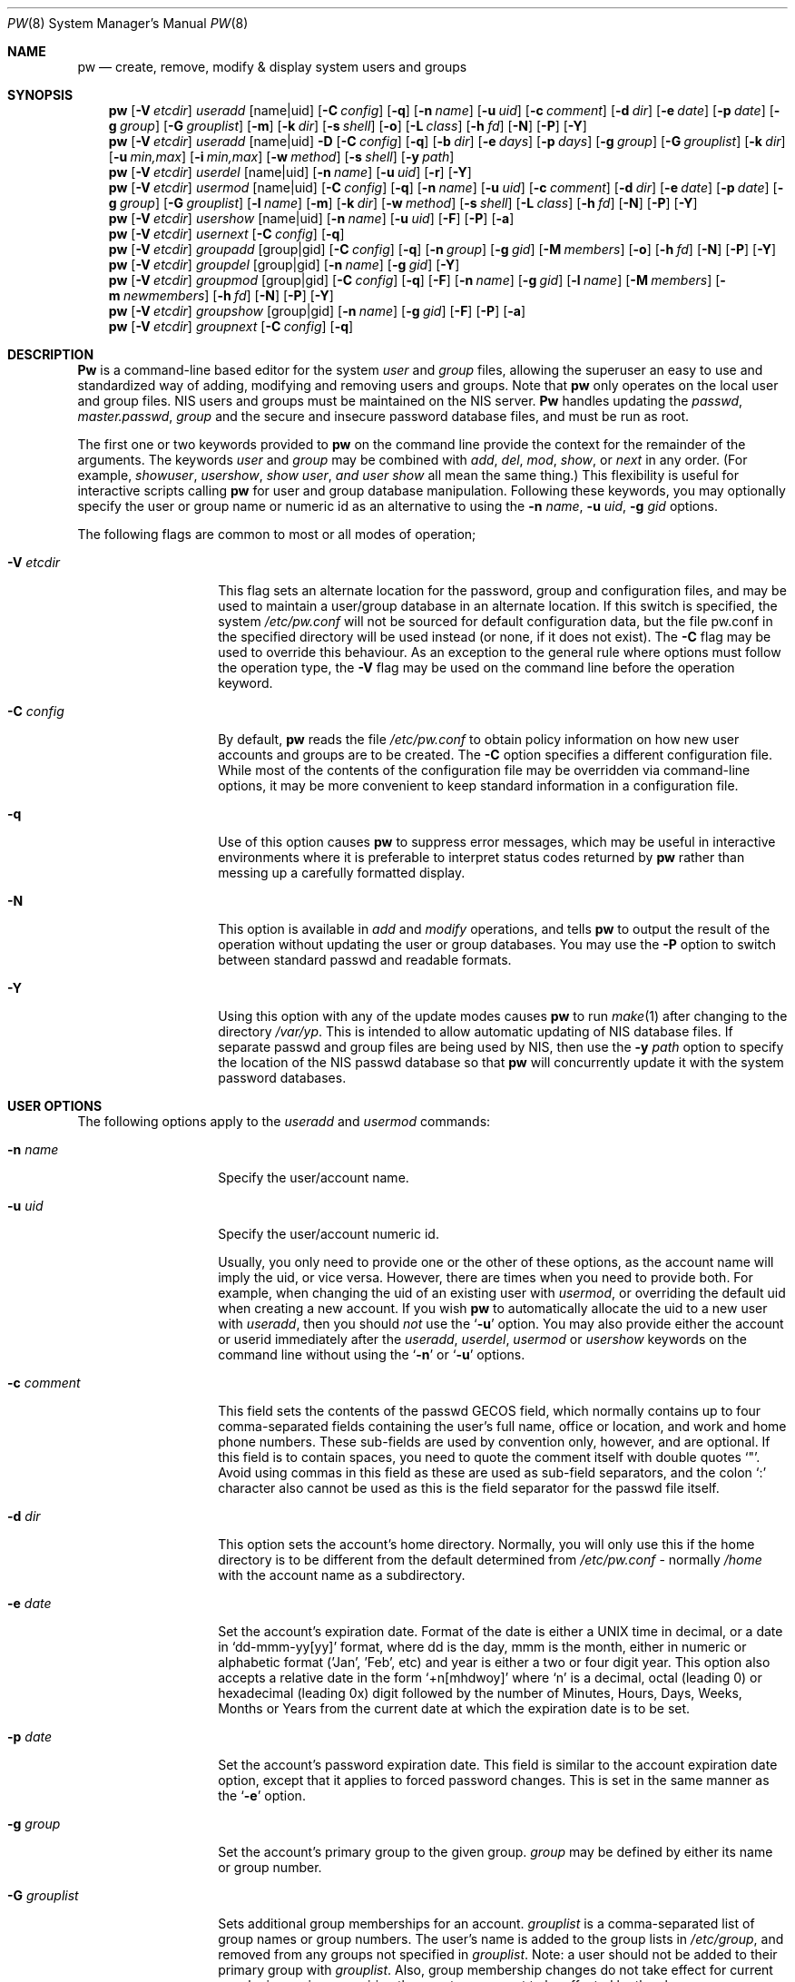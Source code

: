 .\" Copyright (C) 1996
.\" David L. Nugent.  All rights reserved.
.\" 
.\" Redistribution and use in source and binary forms, with or without
.\" modification, are permitted provided that the following conditions
.\" are met:
.\" 1. Redistributions of source code must retain the above copyright
.\"    notice, this list of conditions and the following disclaimer.
.\" 2. Redistributions in binary form must reproduce the above copyright
.\"    notice, this list of conditions and the following disclaimer in the
.\"    documentation and/or other materials provided with the distribution.
.\" 
.\" THIS SOFTWARE IS PROVIDED BY DAVID L. NUGENT AND CONTRIBUTORS ``AS IS'' AND
.\" ANY EXPRESS OR IMPLIED WARRANTIES, INCLUDING, BUT NOT LIMITED TO, THE
.\" IMPLIED WARRANTIES OF MERCHANTABILITY AND FITNESS FOR A PARTICULAR PURPOSE
.\" ARE DISCLAIMED.  IN NO EVENT SHALL DAVID L. NUGENT OR CONTRIBUTORS BE LIABLE
.\" FOR ANY DIRECT, INDIRECT, INCIDENTAL, SPECIAL, EXEMPLARY, OR CONSEQUENTIAL
.\" DAMAGES (INCLUDING, BUT NOT LIMITED TO, PROCUREMENT OF SUBSTITUTE GOODS
.\" OR SERVICES; LOSS OF USE, DATA, OR PROFITS; OR BUSINESS INTERRUPTION)
.\" HOWEVER CAUSED AND ON ANY THEORY OF LIABILITY, WHETHER IN CONTRACT, STRICT
.\" LIABILITY, OR TORT (INCLUDING NEGLIGENCE OR OTHERWISE) ARISING IN ANY WAY
.\" OUT OF THE USE OF THIS SOFTWARE, EVEN IF ADVISED OF THE POSSIBILITY OF
.\" SUCH DAMAGE.
.\"
.\" $FreeBSD: src/usr.sbin/pw/pw.8,v 1.15.2.3 2000/03/06 11:37:03 sheldonh Exp $
.\"
.Dd December 9, 1996
.Dt PW 8
.Os
.Sh NAME
.Nm pw
.Nd create, remove, modify & display system users and groups
.Sh SYNOPSIS
.Nm pw
.Op Fl V Ar etcdir
.Ar useradd
.Op name|uid
.Op Fl C Ar config
.Op Fl q
.Op Fl n Ar name
.Op Fl u Ar uid
.Op Fl c Ar comment
.Op Fl d Ar dir
.Op Fl e Ar date
.Op Fl p Ar date
.Op Fl g Ar group
.Op Fl G Ar grouplist
.Op Fl m
.Op Fl k Ar dir
.Op Fl s Ar shell
.Op Fl o
.Op Fl L Ar class
.Op Fl h Ar fd
.Op Fl N
.Op Fl P
.Op Fl Y
.Nm pw
.Op Fl V Ar etcdir
.Ar useradd
.Op name|uid
.Fl D
.Op Fl C Ar config
.Op Fl q
.Op Fl b Ar dir
.Op Fl e Ar days
.Op Fl p Ar days
.Op Fl g Ar group
.Op Fl G Ar grouplist
.Op Fl k Ar dir
.Op Fl u Ar min,max
.Op Fl i Ar min,max
.Op Fl w Ar method
.Op Fl s Ar shell
.Op Fl y Ar path
.Nm pw
.Op Fl V Ar etcdir
.Ar userdel
.Op name|uid
.Op Fl n Ar name
.Op Fl u Ar uid
.Op Fl r
.Op Fl Y
.Nm pw
.Op Fl V Ar etcdir
.Ar usermod
.Op name|uid
.Op Fl C Ar config
.Op Fl q
.Op Fl n Ar name
.Op Fl u Ar uid
.Op Fl c Ar comment
.Op Fl d Ar dir
.Op Fl e Ar date
.Op Fl p Ar date
.Op Fl g Ar group
.Op Fl G Ar grouplist
.Op Fl l Ar name
.Op Fl m
.Op Fl k Ar dir
.Op Fl w Ar method
.Op Fl s Ar shell
.Op Fl L Ar class
.Op Fl h Ar fd
.Op Fl N
.Op Fl P
.Op Fl Y
.Nm pw
.Op Fl V Ar etcdir
.Ar usershow
.Op name|uid
.Op Fl n Ar name
.Op Fl u Ar uid
.Op Fl F
.Op Fl P
.Op Fl a
.Nm pw
.Op Fl V Ar etcdir
.Ar usernext
.Op Fl C Ar config
.Op Fl q
.Nm pw
.Op Fl V Ar etcdir
.Ar groupadd
.Op group|gid
.Op Fl C Ar config
.Op Fl q
.Op Fl n Ar group
.Op Fl g Ar gid
.Op Fl M Ar members
.Op Fl o
.Op Fl h Ar fd
.Op Fl N
.Op Fl P
.Op Fl Y
.Nm pw
.Op Fl V Ar etcdir
.Ar groupdel
.Op group|gid
.Op Fl n Ar name
.Op Fl g Ar gid
.Op Fl Y
.Nm pw
.Op Fl V Ar etcdir
.Ar groupmod
.Op group|gid
.Op Fl C Ar config
.Op Fl q
.Op Fl F
.Op Fl n Ar name
.Op Fl g Ar gid
.Op Fl l Ar name
.Op Fl M Ar members
.Op Fl m Ar newmembers
.Op Fl h Ar fd
.Op Fl N
.Op Fl P
.Op Fl Y
.Nm pw
.Op Fl V Ar etcdir
.Ar groupshow
.Op group|gid
.Op Fl n Ar name
.Op Fl g Ar gid
.Op Fl F
.Op Fl P
.Op Fl a
.Nm pw
.Op Fl V Ar etcdir
.Ar groupnext
.Op Fl C Ar config
.Op Fl q
.Sh DESCRIPTION
.Nm Pw
is a command-line based editor for the system
.Ar user
and
.Ar group
files, allowing the superuser an easy to use and standardized way of adding,
modifying and removing users and groups.
Note that
.Nm
only operates on the local user and group files.  NIS users and groups must be
maintained on the NIS server.
.Nm Pw
handles updating the 
.Pa passwd , 
.Pa master.passwd , 
.Pa group
and the secure and insecure
password database files, and must be run as root.
.Pp
The first one or two keywords provided to
.Nm 
on the command line provide the context for the remainder of the arguments.
The keywords
.Ar user
and
.Ar group
may be combined with
.Ar add ,
.Ar del ,
.Ar mod ,
.Ar show ,
or
.Ar next
in any order.
(For example,
.Ar showuser , 
.Ar usershow , 
.Ar show user , and
.Ar user show
all mean the same thing.)
This flexibility is useful for interactive scripts calling
.Nm
for user and group database manipulation.
Following these keywords, you may optionally specify the user or group name or numeric
id as an alternative to using the
.Fl n Ar name ,
.Fl u Ar uid ,
.Fl g Ar gid
options.
.Pp
The following flags are common to most or all modes of operation;
.Pp
.Bl -tag -width "-G grouplist"
.It Fl V Ar etcdir
This flag sets an alternate location for the password, group and configuration files,
and may be used to maintain a user/group database in an alternate location.
If this switch is specified, the system
.Pa /etc/pw.conf
will not be sourced for default configuration data, but the file pw.conf in the
specified directory will be used instead (or none, if it does not exist).
The
.Fl C
flag may be used to override this behaviour.
As an exception to the general rule where options must follow the operation
type, the
.Fl V
flag may be used on the command line before the operation keyword.
.It Fl C Ar config
By default,
.Nm
reads the file
.Pa /etc/pw.conf
to obtain policy information on how new user accounts and groups are to be created.
The
.Fl C
option specifies a different configuration file.
While most of the contents of the configuration file may be overridden via
command-line options, it may be more convenient to keep standard information in a
configuration file.
.It Fl q
Use of this option causes
.Nm
to suppress error messages, which may be useful in interactive environments where it
is preferable to interpret status codes returned by
.Nm
rather than messing up a carefully formatted display.
.It Fl N
This option is available in 
.Ar add 
and 
.Ar modify 
operations, and tells
.Nm
to output the result of the operation without updating the user or group
databases.
You may use the
.Fl P
option to switch between standard passwd and readable formats.
.It Fl Y
Using this option with any of the update modes causes
.Nm
to run
.Xr make 1
after changing to the directory
.Pa /var/yp .
This is intended to allow automatic updating of NIS database files.
If separate passwd and group files are being used by NIS, then use the
.Fl y Ar path
option to specify the location of the NIS passwd database so that 
.Nm
will concurrently update it with the system password
databases.
.El
.Pp
.Sh USER OPTIONS
The following options apply to the
.Ar useradd
and
.Ar usermod
commands:
.Pp
.Bl -tag -width "-G grouplist"
.It Fl n Ar name
Specify the user/account name.
.It Fl u Ar uid
Specify the user/account numeric id.
.Pp
Usually, you only need to provide one or the other of these options, as the account
name will imply the uid, or vice versa.
However, there are times when you need to provide both.
For example, when changing the uid of an existing user with
.Ar usermod ,
or overriding the default uid when creating a new account.
If you wish
.Nm
to automatically allocate the uid to a new user with
.Ar useradd ,
then you should
.Em not
use the
.Ql Fl u
option.
You may also provide either the account or userid immediately after the
.Ar useradd ,
.Ar userdel ,
.Ar usermod
or
.Ar usershow
keywords on the command line without using the
.Ql Fl n
or
.Ql Fl u 
options.
.El
.Pp
.Bl -tag -width "-G grouplist"
.It Fl c Ar comment
This field sets the contents of the passwd GECOS field, which normally contains up
to four comma-separated fields containing the user's full name, office or location,
and work and home phone numbers.
These sub-fields are used by convention only, however, and are optional.
If this field is to contain spaces, you need to quote the comment itself with double
quotes
.Ql \&" .
Avoid using commas in this field as these are used as sub-field separators, and the
colon
.Ql \&:
character also cannot be used as this is the field separator for the passwd
file itself.
.It Fl d Ar dir
This option sets the account's home directory.
Normally, you will only use this if the home directory is to be different from the
default determined from 
.Pa /etc/pw.conf
- normally
.Pa /home
with the account name as a subdirectory.
.It Fl e Ar date
Set the account's expiration date. 
Format of the date is either a UNIX time in decimal, or a date in
.Ql dd-mmm-yy[yy]
format, where dd is the day, mmm is the month, either in numeric or alphabetic format
('Jan', 'Feb', etc) and year is either a two or four digit year.
This option also accepts a relative date in the form
.Ql \&+n[mhdwoy]
where
.Ql \&n
is a decimal, octal (leading 0) or hexadecimal (leading 0x) digit followed by the
number of Minutes, Hours, Days, Weeks, Months or Years from the current date at
which the expiration date is to be set.
.It Fl p Ar date
Set the account's password expiration date.
This field is similar to the account expiration date option, except that it
applies to forced password changes.
This is set in the same manner as the
.Ql Fl e
option.
.It Fl g Ar group
Set the account's primary group to the given group.
.Ar group
may be defined by either its name or group number.
.It Fl G Ar grouplist
Sets additional group memberships for an account.
.Ar grouplist
is a comma-separated list of group names or group numbers.
The user's name is added to the group lists in
.Pa /etc/group ,
and
removed from any groups not specified in
.Ar grouplist .
Note: a user should not be added to their primary group with
.Ar grouplist .
Also, group membership changes do not take effect for current user login
sessions, requiring the user to reconnect to be affected by the changes.
.It Fl L Ar class
This option sets the login class for the user being created.
See
.Xr login.conf 5
for more information on user login classes.
.It Fl m
This option instructs
.Nm
to attempt to create the user's home directory.
While primarily useful when adding a new account with
.Ar useradd ,
this may also be of use when moving an existing user's home directory elsewhere on
the filesystem.
The new home directory is populated with the contents of the
.Ar skeleton
directory, which typically contains a set of shell configuration files that the
user may personalize to taste.
When
.Ql Fl m
is used on an account with
.Ar usermod ,
existing configuration files in the user's home directory are
.Em not
overwritten from the skeleton files.
.Pp
When a user's home directory is created, it will by default be a subdirectory of the
.Ar basehome
directory as specified by the
.Ql Fl b 
option (see below), bearing the name of the new account.
This can be overridden by the
.Ql Fl d 
option on the command line, if desired.
.It Fl k Ar dir
Set the
.Ar skeleton
directory, from which basic startup and configuration files are copied when
the user's home directory is created.
This option only has meaning when used with the
.Ql Fl d
or
.Ql Fl m 
flags.
.It Fl s Ar shell
Set or changes the user's login shell to
.Ar shell .
If the path to the shell program is omitted,
.Nm
searches the
.Ar shellpath
specified in
.Pa /etc/pw.conf
and fills it in as appropriate.
Note that unless you have a specific reason to do so, you should avoid
specifying the path - this will allow
.Nm
to validate that the program exists and is executable.
Specifying a full path (or supplying a blank "" shell) avoids this check
and allows for such entries as
.Pa /nonexistent
that should be set for accounts not intended for interactive login.
.It Fl L Ar class
Set the
.Em class
field in the user's passwd record.
This field is not currently used, but will be used in the future to specify a
.Em termcap
entry like tag.
See
.Xr passwd 5
for details.
.It Fl h Ar fd
This option provides a special interface by which interactive scripts can
set an account password using
.Nm pw .
Because the command line and environment are fundamentally insecure mechanisms
by which programs can accept information,
.Nm
will only allow setting of account and group passwords via a file descriptor
(usually a pipe between an interactive script and the program).
.Ar sh ,
.Ar bash ,
.Ar ksh
and
.Ar perl
all possess mechanisms by which this can be done.
Alternatively,
.Nm
will prompt for the user's password if
.Ql Fl h Ar 0
is given, nominating
.Em stdin
as the file descriptor on which to read the password.
Note that this password will be read only once and is intended
for use by a script rather than for interactive use.
If you wish to have new password confirmation along the lines of
.Xr passwd 1 ,
this must be implemented as part of an interactive script that calls
.Nm pw .
.Pp
If a value of
.Ql \&-
is given as the argument
.Ar fd ,
then the password will be set to
.Ql \&* ,
rendering the account inaccessible via password-based login.
.El
.Pp
It is possible to use
.Ar useradd
to create a new account that duplicates an existing user id.
While this is normally considered an error and will be rejected, the
.Ql Fl o
option overrides the check for duplicates and allows the duplication of
the user id.
This may be useful if you allow the same user to login under
different contexts (different group allocations, different home
directory, different shell) while providing basically the same
permissions for access to the user's files in each account.
.Pp
The
.Ar useradd
command also has the ability to set new user and group defaults by using the
.Ql Fl D
option.
Instead of adding a new user,
.Nm
writes a new set of defaults to its configuration file,
.Pa /etc/pw.conf .
When using the
.Ql Fl D
option, you must not use either
.Ql Fl n Ar name
or
.Ql Fl u Ar uid
or an error will result.
Use of
.Ql Fl D
changes the meaning of several command line switches in the
.Ar useradd
command.
These are:
.Bl -tag -width "-G grouplist"
.It Fl D
Set default values in
.Pa /etc/pw.conf
configuration file, or a different named configuration file if the
.Ql Fl C Ar config
option is used.
.It Fl b Ar dir
Set the root directory in which user home directories are created.
The default value for this is
.Pa /home ,
but it may be set elsewhere as desired.
.It Fl e Ar days
Set the default account expiration period in days.
Unlike use without
.Ql Fl D ,
the argument must be numeric, which specifies the number of days after creation when
the account is to expire.
A value of 0 suppresses automatic calculation of the expiry date.
.It Fl p Ar days
Set the default password expiration period in days.
.It Fl g Ar group
Set the default group for new users.
If a blank group is specified using
.Ql Fl g Ar \&"" ,
then new users will be allocated their own private primary group
with the same name as their login name.
If a group is supplied, either its name or uid may be given as an argument.
.It Fl G Ar grouplist
Set the default groups in which new users are granted membership.
This is a separate set of groups from the primary group, and you should avoid
nominating the same group as both primary and extra groups.
In other words, these extra groups determine membership in groups
.Em other than
the primary group.
.Ar grouplist
is a comma-separated list of group names or ids, and are always
stored in
.Pa /etc/pw.conf
by their symbolic names.
.It Fl L Ar class
This option sets the default login class for new users.
.It Fl k Ar dir
Set the default
.Em skeleton
directory, from which prototype shell and other initialization files are copied when
.Nm
creates a user's home directory.
.It Fl u Ar min,max , Fl i Ar min,max
These options set the minimum and maximum user and group ids allocated for new accounts
and groups created by
.Nm pw .
The default values for each is 1000 minimum and 32000 maximum.
.Ar min
and
.Ar max
are both numbers, where max must be greater than min, and both must be between 0
and 32767.
In general, user and group ids less than 100 are reserved for use by the system,
and numbers greater than 32000 may also be reserved for special purposes (used by
some system daemons).
.It Fl w Ar method
The
.Ql Fl w
option sets the default method used to set passwords for newly created user accounts.
.Ar method
is one of:
.Pp
.Bl -tag -width random -offset indent -compact
.It no
disable login on newly created accounts
.It yes
force the password to be the account name
.It none
force a blank password
.It random
generate a random password
.El
.Pp
The
.Ql \&random
or
.Ql \&no
methods are the most secure; in the former case,
.Nm
generates a password and prints it to stdout, which is suitable where you issue
users with passwords to access their accounts rather than having the user nominate
their own (possibly poorly chosen) password.
The
.Ql \&no
method requires that the superuser use
.Xr passwd 1
to render the account accessible with a password.
.It Fl y Ar path
This sets the pathname of the database used by NIS if you are not sharing
the information from
.Pa /etc/master.passwd
directly with NIS.
You should only set this option for NIS servers.
.El
.Pp
The
.Ar userdel
command has only three valid options.
The
.Ql Fl n Ar name
and
.Ql Fl u Ar uid
options have already been covered above.
The additional option is:
.Bl -tag -width "-G grouplist"
.It Fl r
This tells
.Nm
to remove the user's home directory and all of its contents.
.Nm Pw
errs on the side of caution when removing files from the system.
Firstly, it will not do so if the uid of the account being removed is also used by
another account on the system, and the 'home' directory in the password file is
a valid path that commences with the character
.Ql \&/ .
Secondly, it will only remove files and directories that are actually owned by
the user, or symbolic links owned by anyone under the user's home directory.
Finally, after deleting all contents owned by the user only empty directories
will be removed.
If any additional cleanup work is required, this is left to the administrator.
.El
.Pp
Mail spool files and crontabs are always removed when an account is deleted as these
are unconditionally attached to the user name.
Jobs queued for processing by
.Ar at
are also removed if the user's uid is unique and not also used by another account on the
system.
.Pp
The
.Ar usershow
command allows viewing of an account in one of two formats.
By default, the format is identical to the format used in
.Pa /etc/master.passwd
with the password field replaced with a
.Ql \&* .
If the
.Ql Fl P
option is used, then
.Nm
outputs the account details in a more human readable form.
The
.Ql Fl a
option lists all users currently on file.
.Pp
The command
.Ar usernext
returns the next available user and group ids separated by a colon.
This is normally of interest only to interactive scripts or front-ends
that use
.Nm pw .
.Pp
.Sh GROUP OPTIONS
The
.Ql Fl C 
and
.Ql Fl q
options (explained at the start of the previous section) are available
with the group manipulation commands.
Other common options to all group-related commands are:
.Bl -tag -width "-m newmembers"
.It Fl n Ar name
Specify the group name.
.It Fl g Ar gid
Specify the group numeric id.
.Pp
As with the account name and id fields, you will usually only need
to supply one of these, as the group name implies the uid and vice
versa.
You will only need to use both when setting a specific group id
against a new group or when changing the uid of an existing group.
.It Fl M Ar memberlist
This option provides an alternative way to add existing users to a
new group (in groupadd) or replace an existing membership list (in
groupmod).
.Ar memberlist
is a comma separated list of valid and existing user names or uids.
.It Fl m Ar newmembers
Similar to
.Ql Fl M ,
this option allows the
.Em addition
of existing users to a group without replacing the existing list of
members.
Login names or user ids may be used, and duplicate users are
silently eliminated.
.El
.Pp
.Ar groupadd
also has a
.Ql Fl o
option that allows allocation of an existing group id to a new group.
The default action is to reject an attempt to add a group, and this option overrides
the check for duplicate group ids.
There is rarely any need to duplicate a group id.
.Pp
The
.Ar groupmod
command adds one additional option:
.Pp
.Bl -tag -width "-m newmembers"
.It Fl l Ar name
This option allows changing of an existing group name to
.Ql \&name .
The new name must not already exist, and any attempt to duplicate an existing group
name will be rejected.
.El
.Pp
Options for
.Ar groupshow
are the same as for
.Ar usershow ,
with the
.Ql Fl g Ar gid
replacing
.Ql Fl u Ar uid
to specify the group id.
.Pp
The command
.Ar groupnext
returns the next available group id on standard output.
.Sh DIAGNOSTICS
.Nm Pw
returns EXIT_SUCCESS on successful operation, otherwise 
.Nm
returns one of the
following exit codes defined by
.Xr sysexits 3
as follows:
.Bl -tag -width xxxx
.It EX_USAGE
.Bl -bullet -compact
.It
Command line syntax errors (invalid keyword, unknown option).
.El
.It EX_NOPERM
.Bl -bullet -compact
.It
Attempting to run one of the update modes as non-root.
.El
.It EX_OSERR
.Bl -bullet -compact
.It
Memory allocation error.
.It
Read error from password file descriptor.
.El
.It EX_DATAERR
.Bl -bullet -compact
.It
Bad or invalid data provided or missing on the command line or
via the password file descriptor.
.It
Attempted to remove, rename root account or change its uid.
.El
.It EX_OSFILE
.Bl -bullet -compact
.It
Skeleton directory is invalid or does not exist.
.It
Base home directory is invalid or does not exist.
.It
Invalid or non-existent shell specified.
.El
.It EX_NOUSER
.Bl -bullet -compact
.It
User, user id, group or group id specified does not exist.
.It
User or group recorded, added, or modified unexpectedly disappeared.
.El
.It EX_SOFTWARE
.Bl -bullet -compact
.It
No more group or user ids available within specified range.
.El
.It EX_IOERR
.Bl -bullet -compact
.It
Unable to rewrite configuration file.
.It
Error updating group or user database files.
.It
Update error for passwd or group database files.
.El
.It EX_CONFIG
.Bl -bullet -compact
.It
No base home directory configured.
.El
.El
.Pp
.Sh NOTES
For a summary of options available with each command, you can use
.Dl pw [command] help
For example,
.Dl pw useradd help
lists all available options for the useradd operation.
.Pp
.Nm Pw
allows 8-bit characters in the passwd GECOS field (user's full name,
office, work and home phone number subfields), but disallows them in
user login and group names.
Use 8-bit characters with caution, as connection to the Internet will
require that your mail transport program supports 8BITMIME, and will
convert headers containing 8-bit characters to 7-bit quoted-printable
format.
.Xr sendmail 8
does support this.
Use of 8-bit characters in the GECOS field should be used in
conjunction with the user's default locale and character set
and should not be implemented without their use.
Using 8-bit characters may also affect other
programs that transmit the contents of the GECOS field over the
Internet, such as
.Xr fingerd 8 ,
and a small number of TCP/IP clients, such as IRC, where full names
specified in the passwd file may be used by default.
.Sh FILES
.Bl -tag -width /etc/master.passwd.new -compact
.It Pa /etc/master.passwd
The user database
.It Pa /etc/passwd 
A Version 7 format password file
.It Pa /etc/login.conf
The user capabilities database
.It Pa /etc/group
The group database
.It Pa /etc/master.passwd.new
Temporary copy of the master password file
.It Pa /etc/passwd.new
Temporary copy of the Version 7 password file
.It Pa /etc/group.new
Temporary copy of the group file
.It Pa /etc/pw.conf
Pw default options file
.El
.Sh SEE ALSO
.Xr chpass 1 ,
.Xr passwd 1 ,
.Xr group 5 ,
.Xr login.conf 5 ,
.Xr passwd 5 ,
.Xr pw.conf 5 ,
.Xr pwd_mkdb 8 ,
.Xr vipw 8
.Sh HISTORY
.Nm Pw
was written to mimic many of the options used in the SYSV
.Em shadow
support suite, but is modified for passwd and group fields specific to
the
.Bx 4.4
operating system, and combines all of the major elements
into a single command.

